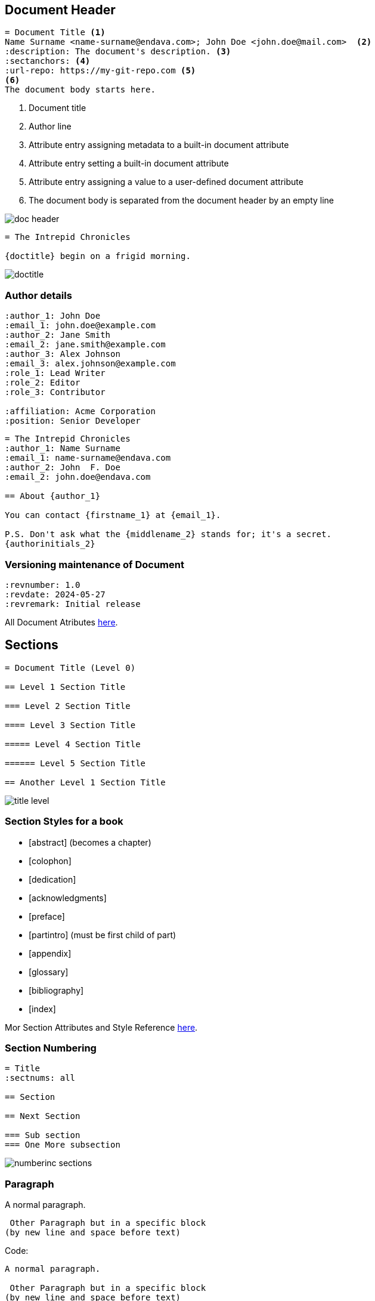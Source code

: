 == Document Header

[source,asciidoc]
----
= Document Title <1>
Name Surname <name-surname@endava.com>; John Doe <john.doe@mail.com>  <2>
:description: The document's description. <3>
:sectanchors: <4>
:url-repo: https://my-git-repo.com <5>
<6>
The document body starts here.
----

<1> Document title
<2> Author line
<3> Attribute entry assigning metadata to a built-in document attribute
<4> Attribute entry setting a built-in document attribute
<5> Attribute entry assigning a value to a user-defined document attribute
<6> The document body is separated from the document header by an empty line

image::doc-header.png[]



[source,asciidoc]
----
= The Intrepid Chronicles

{doctitle} begin on a frigid morning.
----
image::doctitle.png[]

=== Author details
[source,asciidoc]
....
:author_1: John Doe
:email_1: john.doe@example.com
:author_2: Jane Smith
:email_2: jane.smith@example.com
:author_3: Alex Johnson
:email_3: alex.johnson@example.com
:role_1: Lead Writer
:role_2: Editor
:role_3: Contributor

:affiliation: Acme Corporation
:position: Senior Developer
....


[source,asciidoc]
....
= The Intrepid Chronicles
:author_1: Name Surname
:email_1: name-surname@endava.com
:author_2: John  F. Doe
:email_2: john.doe@endava.com

== About {author_1}

You can contact {firstname_1} at {email_1}.

P.S. Don't ask what the {middlename_2} stands for; it's a secret.
{authorinitials_2}
....

=== Versioning maintenance of Document

[source,asciidoc]
----
:revnumber: 1.0
:revdate: 2024-05-27
:revremark: Initial release
----

All Document Atributes https://docs.asciidoctor.org/asciidoc/latest/document/header-ref/[here].

== Sections
:doctype: book

[source, asciidoc]
----
= Document Title (Level 0)

== Level 1 Section Title

=== Level 2 Section Title

==== Level 3 Section Title

===== Level 4 Section Title

====== Level 5 Section Title

== Another Level 1 Section Title
----

image::title-level.png[]

=== Section Styles for a book

====
* [abstract] (becomes a chapter)

* [colophon]

* [dedication]

* [acknowledgments]

* [preface]

* [partintro] (must be first child of part)

* [appendix]

* [glossary]

* [bibliography]

* [index]
====


Mor Section Attributes and Style Reference https://docs.asciidoctor.org/asciidoc/latest/sections/section-ref/[here].


=== Section Numbering

[source, asciidoc]
----
= Title
:sectnums: all

== Section

== Next Section

=== Sub section
=== One More subsection
----
image::numberinc-sections.png[]

=== Paragraph
A normal paragraph.

 Other Paragraph but in a specific block
(by new line and space before text)

Code:
[source,asciidoc]
----
A normal paragraph.

 Other Paragraph but in a specific block
(by new line and space before text)
----

New line with plus symbol or whit option:

Rubies are red, +
Topazes are blue.

[%hardbreaks]
Ruby is red.
Java is black.

[source%linenums,asciidoc]
----
Rubies are red, +
Topazes are blue.

[%hardbreaks]
Ruby is red.
Java is black.
----

Sectioning the text:

[.text-left]
This text is on left, using `[.text-left]`.
[.text-center]
This text is on center, using `[.text-center]`.
[.text-right]
This text is on right, using `[.text-right]`.

Break syntax can be used with next symbols:
[source, asciidoc]
----
---
- - -
'''
***
* * *
----
Line inserted with `'''`

'''

=== Text Formatting

As in all formatters, you can put your text in *bolt*, _italic_, `code`, `*_in combination_*`, [.blue]#color# or [.underline]#underline#

....
As in all formatters, you can put your text in *bolt*, _italic_,
`code`, `*_in combination_*`, [.blue]#color# or [.underline]#underline#
....


"`Well the H~2~O formula written on their whiteboard could be part
of a shopping list, but I don't think the local bodega sells
E=mc^2^,`" Lazarus replied.
....
H~2~O and E=mc^2^
....

=== Lists
.Asterisk list `*`
* Edgar Allan Poe
* Sheri S. Tepper
* Bill Bryson


.Possible DefOps manual locations
* West wood maze `*`
** Maze heart  `**`
*** Reflection pool  `* * *`
** Secret exit `**`
* Untracked file in git repository `*`

[circle]
* one
* two
* three

[.column]
. Protons
. Electrons
. Neutrons

[.column]
[start=18]
. Step four
. Step five
. Step six

[%reversed]
. Protons
. Electrons
. Neutrons

[source,asciidoc]
----
. Protons
. Electrons
. Neutrons
----

[source,asciidoc]
----
[start=18]
. Step four
. Step five
. Step six
----

[source,asciidoc]
----
[%reversed]
. Protons
. Electrons
. Neutrons
----


=== Ordered List
. Step 1
. Step 2
.. Step 2a
.. Step 2b
. Step 3


. Linux
* Fedora
* Ubuntu
* Slackware
. BSD
* FreeBSD
* NetBSD

[lowerroman,start=5]
. Five
. Six
[loweralpha]
.. a
.. b
.. c
. Seven

[source,asciidoc]
----
. Step 1
. Step 2
.. Step 2a
.. Step 2b
. Step 3
----

[source,asciidoc]
----
. Linux
* Fedora
* Ubuntu
* Slackware
. BSD
* FreeBSD
* NetBSD
----

[source,asciidoc]
----
[lowerroman,start=5]
. Five
. Six
[loweralpha]
.. a
.. b
.. c
. Seven
----

=== Checklists

* [*] checked
* [x] also checked
* [ ] not checked
* normal list item

[source, asciidoc]
....
* [*] checked
* [x] also checked
* [ ] not checked
* normal list item
....

=== Interactive Checklists

[%interactive]
* [*] checked
* [x] also checked
* [ ] not checked
* normal list item

[source, asciidoc]
....
[%interactive]
* [*] checked
* [x] also checked
* [ ] not checked
* normal list item
....

=== Description Lists
CPU:: The brain of the computer.
Hard drive:: Permanent storage for operating system and/or user files.
RAM:: Temporarily stores information the CPU uses during operation.

[source, asciidoc]
....
CPU:: The brain of the computer.
....

=== Mixing lists

Dairy::
* Milk
* Eggs
Bakery::
* Bread
Produce::
* Bananas

[source, asciidoc]
....
Dairy::
* Milk
* Eggs
Bakery::
* Bread
Produce::
* Bananas
....

=== Horizontal lists

[horizontal]
CPU:: The brain of the computer.
Hard drive:: Permanent storage for operating system and/or user files.
RAM:: Temporarily stores information the CPU uses during operation.

[source, asciidoc]
....
[horizontal]
CPU:: The brain of the computer.
....

=== Links

You'll often see <https://example.org> used in examples

https://asciidoctor.org[here is an awesome link]

Colored link https://chat.asciidoc.org[*project chat*^,role=green].

[source, asciidoc]
----
You'll often see <https://example.org> used in examples

https://asciidoctor.org[here is an awesome link]

Colored link https://chat.asciidoc.org[*project chat*^,role=green].
----


link:../JT/02_maven_dependency_management/readme.adoc[Maven & Dependency management]

[source, asciidoc]
----
link:../JT/02_maven_dependency_management/readme.adoc[Maven & Dependency management]
----
NOTE: the section.adoc is used as link in adoc_presentation.adoc. The link is set up do be possible to access document from adoc_presentation.adoc. To access from current adoc, there is needed to put explicitly to move back from 2 more folders `../../`

=== Footnotes

The hail-and-rainbow protocol can be initiated at five levels:

. doublefootnote:[The double hail-and-rainbow level makes my toes tingle.]
. tertiary
. supernumerary

A bold statement!footnote:disclaimer[Opinions are my own.]

Another outrageous statement.footnote:disclaimer[]


[source,asciidoc]
....
The hail-and-rainbow protocol can be initiated at five levels:

. doublefootnote:[The double hail-and-rainbow level makes my toes tingle.]
. tertiary
. supernumerary

A bold statement!footnote:disclaimer[Opinions are my own.]

Another outrageous statement.footnote:disclaimer[]
....

image::footnotes.png[]


=== Images

[source, asciidoc]
----
Content in document.

image::sunset.jpg[] <1> <2>

Content in document
----

<1> To insert a block image, type the image macro name directly followed by two colons (`::`).
<2> After the colons, enter the image file target. Type a pair of square brackets (`[]`) directly after the target to complete the macro.


.A mountain sunset
image::https://t1.gstatic.com/licensed-image?q=tbn:ANd9GcRCCmoea4cozesPkjXuFdOi7uT9qmavnWUnUZ8kqREklhYtJcn7-mCnJwX7BZuS5UP6[Sunset,200,100]

[source, asciidoc]
----
.A mountain sunset
image::https://t1.gstatic.com/licensed-image?q=tbn:...[Sunset,200,100]
----



image::logo.png[SecretImage,200,200,float="right",align="center"]


image::logo.png[SecretImage2,width=150,height=150,align="center"]

''''

[source,asciidoc]
....
:imagesdir: images/
image::logo.png[SecretImage,200,200,float="right",align="center"]

image::logo.png[SecretImage2,width=150,height=150,align="center"]

....

More Image macros https://docs.asciidoctor.org/asciidoc/latest/macros/image-ref/[here].

=== Audio and video

video::kZH9JtPBq7k[youtube,start=34,width=500px,height=300px]

[soruce, asciidoc]
----
video::kZH9JtPBq7k[youtube,start=34,width=500px,height=300px]
----

Additional video/audio macros https://docs.asciidoctor.org/asciidoc/latest/macros/audio-and-video/[here]


=== Icons
:icons: font

NOTE: Remember the milk!

icon:heart[2x,role=red]

icon:tags[] ruby, asciidoctor


[source, asciidoc]
----
= Document Title
:icons: font

NOTE: Remember the milk!

icon:heart[2x,role=red]

icon:tags[] ruby, asciidoctor
----

More icons https://www.flaticon.com/[here].


=== Admonitions
NOTE: An admonition paragraph draws the reader's attention to
auxiliary information.

Here are the other built-in admonition types:

TIP: Pro tip...


Here are the other built-in admonition types:

IMPORTANT: Don't forget...

Here are the other built-in admonition types:

WARNING: Watch out for...

Here are the other built-in admonition types:

CAUTION: Ensure that...

[source,asciidoc]
....
NOTE: text
TIP: Pro tip...
IMPORTANT: Don't forget...
WARNING: Watch out for...
CAUTION: Ensure that...
....

[sidebar]
Sidebars are used to visually separate auxiliary bits of content
that supplement the main text.


=== Quotes
[quote, Dr. Emmett Brown, Back to the Future]
Roads? Where we're going, we don't need roads.


[source%linenums,asciidoc]
----
[quote,Dr. Emmett Brown,Back to the Future]
Roads? Where we're going, we don't need roads.

----

=== Source Code Blocks
There is required to add next options:
----
:source-highlighter: highlightjs
:highlightjs-languages: asciidoc, java
----

[source,ruby]
----
require 'sinatra'

get '/hi' do
"Hello World!"
end
----

....
[source,ruby]
----
require 'sinatra'

get '/hi' do
  "Hello World!"
end
----
....

....
[,ruby]
----
-include::app.rb[]
----
....


[%linenums,ruby]
----
puts 1
puts 2
puts 3
----


....
[%linenums,ruby]
----
puts 1
puts 2
puts 3
----
....

[source,ruby]
----
require 'sinatra' <1>

get '/hi' do <2> <3>
  "Hello World!"
end
----
<1> Library import
<2> URL mapping
<3> Response block

[source, asciidoc]
....

require 'sinatra' <1>

get '/hi' do <2> <3>
  "Hello World!"{set:sourcedir:src/main/java}
end

<1> Library import
<2> URL mapping
<3> Response block
....


=== Tables

.A table with a title
[cols="1,1"]
[%autowidth]
|===
|Cell in column 1, row 1
|Cell in column 2, row 1

|Cell in column 1, row 2
|Cell in column 2, row 2

|Cell in column 1, row 3
|Cell in column 2, row 3
|===

....
.A table with a title
[cols="1,1"]
[%autowidth]
|===
|Cell in column 1, row 1
|Cell in column 2, row 1

|Cell in column 1, row 2
|Cell in column 2, row 2

|Cell in column 1, row 3
|Cell in column 2, row 3
|===
....

[cols="2,1,3"]
|===
|Column 1 |Column 2 |Column 3

|This column has a proportional width of 2
|This column has a proportional width of 1
|This column has a proportional width of 3
|===
....
[cols="2,1,3"]
[cols="6,1,3"]
[cols="15%,30%,55%"]
....

[cols="^4,1"]
|===
|This content is horizontally centered.
|There isn't a horizontal alignment operator on this column's specifier.
|===
....
[cols="^4,1"]
[cols=".^2,1"]
....

[cols="h,m,s,e"]
|===
|Column 1 |Column 2 |Column 3 |Column 4

|content and borders are rendered using (`h`) styles.
| is rendered using a monospace font (m).
|This column's content is bold (`s`).
|This column's content is italicized (`e`).

|content and borders are rendered using (`h`) styles.
|rendered using a monospace font (m).
|This column's content is bold (`s`).
|This column's content is italicized (`e`).
|===
....
[cols="h,m,s,e"]
....

[frame=ends]
[grid=rows]
|===
|Column 1, header row |Column 2, header row |Column 3, header row

|Cell in column 1, row 2
|Cell in column 2, row 2
|Cell in column 3, row 2

|Cell in column 1, row 3
|Cell in column 2, row 3
|Cell in column 3, row 3
|===
....
[frame=ends]
[frame=sides]
[frame=none]
[grid=rows]
[grid=cols]
[grid=none]
....

[cols="1,2a"]
|===
| Col 1 | Col 2

| Cell 1.1
| Cell 1.2

| Cell 2.1
| Cell 2.2

[cols="2,1"]
!===
! Col1 ! Col2

! C11
! C12
!===
|===

[source,asciidoc]
....
[cols="1,2a"]
|===
| Col 1 | Col 2
| Cell 1.1
| Cell 1.2

| Cell 2.1
| Cell 2.2

[cols="2,1"]
!===
! Col1 ! Col2

! C11
! C12
!===
|===
....

[source, asciidoc]
....
[%header,format=csv]
|===
-include::tracks.csv[]
|===
....

=== Equations and formulas

:stem: latexmath
[stem,data-algebra-concept=square-root]
++++
\sqrt{37} = \sqrt{\frac{73^2-1}{12^2}} \approx \frac{73}{12} (1 - \frac{1}{2\cdot73^2})
++++

[source,asciidoc]
....
:stem: latexmath
[stem,data-algebra-concept=square-root]
++++
\sqrt{37} = \sqrt{\frac{73^2-1}{12^2}} \approx \frac{73}{12} (1 - \frac{1}{2\cdot73^2})
++++
....

:stem: latexmath

.An e-xciting limit with LaTeX!
[stem]
++++
\lim_{n \to \infty}\frac{n}{\sqrt[n]{n!}} = {\large e}
++++

.A basic matrix AsciiMath
[asciimath]
++++
[[[a,b\],[c,d\]\]((n),(k))]
++++

.Greek Alphabet
latexmath:[C = \alpha + \beta Y^{\gamma} + \epsilon]



[soruce, asciidoc]
----
:stem: latexmath

.An e-xciting limit with LaTeX!
[stem]
++++
\lim_{n \to \infty}\frac{n}{\sqrt[n]{n!}} = {\large e}
++++

.A basic matrix AsciiMath
[asciimath]
++++
[[[a,b\],[c,d\]\]((n),(k))]
++++

.Greek Alphabet
latexmath:[C = \alpha + \beta Y^{\gamma} + \epsilon]
----

=== Keyboards
:experimental:
[%autowidth]
|===
|Shortcut |Purpose

|kbd:[F11]
|Toggle fullscreen

|kbd:[Ctrl+T]
|Open a new tab

|kbd:[Ctrl+Shift+N]
|New incognito window
|===

[source, asciidoc]
----
:experimental:
kbd:[Ctrl+Shift+N]
----

=== Collapsable

.Red Pill
[%collapsible]
======
Escape into the real world.
======

.Blue Pill
[%collapsible]
======
Live within the simulated reality without want or fear.
======


[source,asciidoc]
----
Here are your options:

.Red Pill
[%collapsible] <1>
====== <2>
Escape into the real world.
======

.Blue Pill
[%collapsible] <1>
====== <2>
Live within the simulated reality without want or fear.
======
----
<1> defines that next text is a `collapsable` block
<2> defines start/end of the `collapsable` block


=== Includes

[source,asciidoc]
----
-include::sections/adoc_presentation/overview.adoc[]

-include::sections/adoc_presentation/blocks.adoc[]

-include::sections/block-attributes.adoc[]

-include::sections/adoc_presentation/element-attibutes.adoc[]

-include::sections/adoc_presentation/sections.adoc[]
----

=== Conditionals

ifdef::env-github[]
This content is for GitHub only.
endif::[]

[source,asciidoc]
----
-ifdef::env-github[]
This content is for GitHub only.
-endif::[]
----

ifeval::[2 > 1]
To view ifeval, please check raw text
endif::[]

ifeval::["{backend}" == "html5"]
...
endif::[]

ifeval::[{sectnumlevels} == 3]
...
endif::[]

// the value of outfilesuffix includes a leading period (e.g., .html)
ifeval::["{docname}{outfilesuffix}" == "main.html"]
...
endif::[]


=== Add Asciidoc Plugin
[source, xml]
----
            <plugin>
                <groupId>org.asciidoctor</groupId>
                <artifactId>asciidoctor-maven-plugin</artifactId>
                <version>3.0.0</version>
                <executions>
                    <execution>
                        <id>convert-to-html</id>
                        <phase>generate-resources</phase>
                        <goals>
                            <goal>process-asciidoc</goal>
                        </goals>
                        <configuration>
                            <outputDirectory>${project.build.directory}/html</outputDirectory>
                            <attributes>
                                <source-highlighter>coderay</source-highlighter>
                                <imagesdir>./images</imagesdir>
                                <toc>left</toc>
                                <icons>font</icons>
                            </attributes>
                        </configuration>
                    </execution>
                </executions>
            </plugin>
----

=== Add From Intellij Plugins

image::add-plugin.png[600,600]

=== Intellij Features

image::intellij-features.png[900,900]

=== Autoconvert

image::autoconvert.png[800,800]